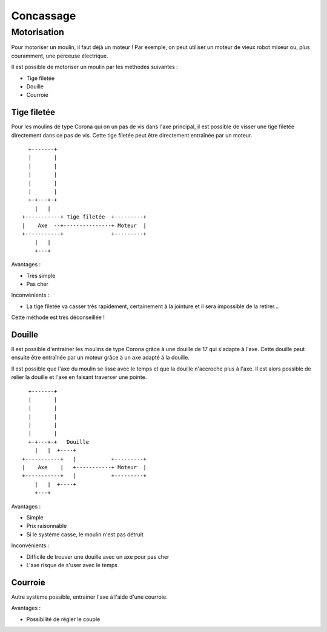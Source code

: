 Concassage
==========

Motorisation
------------

Pour motoriser un moulin, il faut déjà un moteur ! Par exemple, on peut utiliser
un moteur de vieux robot mixeur ou, plus couramment, une perceuse électrique.

Il est possible de motoriser un moulin par les méthodes suivantes :

- Tige filetée
- Douille
- Courroie

Tige filetée
............

Pour les moulins de type Corona qui on un pas de vis dans l'axe principal, il
est possible de visser une tige filetée directement dans ce pas de vis. Cette
tige filetée peut être directement entraînée par un moteur.

::

      +-------+                            
      |       |                            
      |       |                            
      |       |                            
      |       |                            
      |       |                            
      +-+---+-+                            
        |   |                              
    +-----------+ Tige filetée  +---------+
    |    Axe  --+---------------+ Moteur  |
    +-----------+               +---------+
        |   |                              
        +---+                              

Avantages :

- Très simple
- Pas cher

Inconvénients :

- La tige filetée va casser très rapidement, certainement à la jointure et il
  sera impossible de la retirer...

Cette méthode est très déconseillée !

Douille
.......

Il est possible d'entrainer les moulins de type Corona grâce à une douille de 17
qui s'adapte à l'axe. Cette douille peut ensuite être entraînée par un moteur
grâce à un axe adapté à la douille.

Il est possible que l'axe du moulin se lisse avec le temps et que la douille
n'accroche plus à l'axe. Il est alors possible de relier la douille et l'axe en
faisant traverser une pointe.

::

      +-------+                            
      |       |                            
      |       |                            
      |       |                            
      |       |                            
      |       |                            
      +-+---+-+   Douille                  
        |   |  +----+                      
    +-----------+   |           +---------+
    |    Axe    |   +-----------+ Moteur  |
    +-----------+   |           +---------+
        |   |  +----+                      
        +---+                              

Avantages :

- Simple
- Prix raisonnable
- Si le système casse, le moulin n'est pas détruit

Inconvénients :

- Difficile de trouver une douille avec un axe pour pas cher
- L'axe risque de s'user avec le temps

Courroie
........

Autre système possible, entrainer l'axe à l'aide d'une courroie.

Avantages :

- Possibilité de régler le couple

